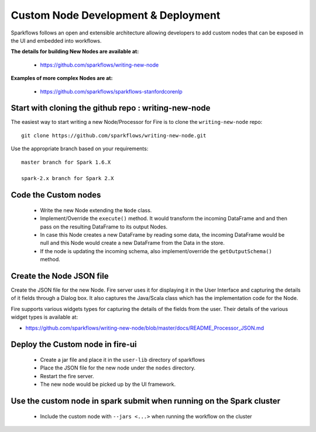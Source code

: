 Custom Node Development & Deployment
====================================

Sparkflows follows an open and extensible architecture allowing developers to add custom nodes that can be exposed in the UI and embedded into workflows.
 
 
**The details for building New Nodes are available at:**
 
  * https://github.com/sparkflows/writing-new-node
  
**Examples of more complex Nodes are at:**

  * https://github.com/sparkflows/sparkflows-stanfordcorenlp
 
Start with cloning the github repo : writing-new-node
-----------------------------------------------------

The easiest way to start writing a new Node/Processor for Fire is to clone the ``writing-new-node`` repo::

    git clone https://github.com/sparkflows/writing-new-node.git

Use the appropriate branch based on your requirements::

    master branch for Spark 1.6.X
    
    spark-2.x branch for Spark 2.X
  

Code the Custom nodes
---------------------
 
  * Write the new Node extending the ``Node`` class.
  * Implement/Override the ``execute()`` method. It would transform the incoming DataFrame and and then pass on the resulting DataFrame to its output Nodes.
  * In case this Node creates a new DataFrame by reading some data, the incoming DataFrame would be null and this Node would create a new DataFrame from the Data in the store.
  * If the node is updating the incoming schema, also implement/override the ``getOutputSchema()`` method.
 
Create the Node JSON file
-------------------------

Create the JSON file for the new Node. Fire server uses it for displaying it in the User Interface and capturing the details of it fields through a Dialog box. It also captures the Java/Scala class which has the implementation code for the Node.

Fire supports various widgets types for capturing the details of the fields from the user. Their details of the various widget types is available at:

* https://github.com/sparkflows/writing-new-node/blob/master/docs/README_Processor_JSON.md

Deploy the Custom node in fire-ui
---------------------------------
 
  * Create a jar file and place it in the ``user-lib`` directory of sparkflows
  * Place the JSON file for the new node under the ``nodes`` directory.
  * Restart the fire server.
  * The new node would be picked up by the UI framework.
  
Use the custom node in spark submit when running on the Spark cluster
--------------------------------------------------------------------- 
 
  * Include the custom node with ``--jars <...>`` when running the workflow on the cluster


